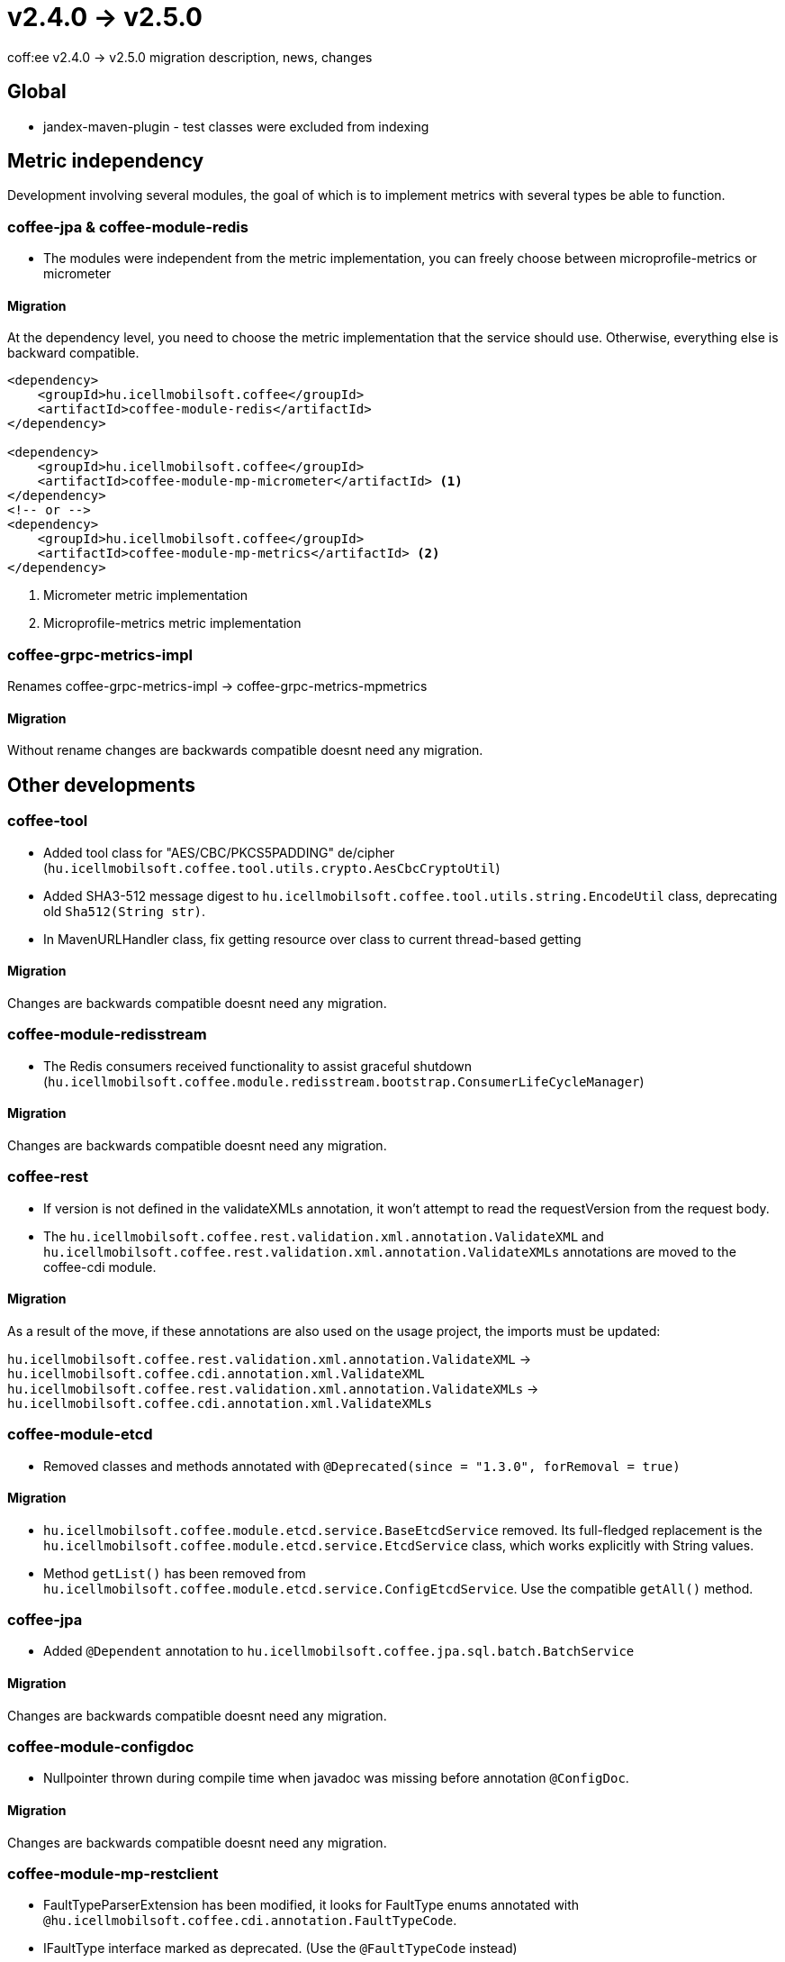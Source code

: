 = v2.4.0 → v2.5.0

coff:ee v2.4.0 -> v2.5.0 migration description, news, changes


== Global

* jandex-maven-plugin - test classes were excluded from indexing

== Metric independency
Development involving several modules,
the goal of which is to implement metrics with several types be able to function.

=== coffee-jpa & coffee-module-redis

* The modules were independent from the metric implementation,
you can freely choose between microprofile-metrics or micrometer

==== Migration

At the dependency level, you need to choose the metric implementation
that the service should use.
Otherwise, everything else is backward compatible.

[source,xml]
----
<dependency>
    <groupId>hu.icellmobilsoft.coffee</groupId>
    <artifactId>coffee-module-redis</artifactId>
</dependency>

<dependency>
    <groupId>hu.icellmobilsoft.coffee</groupId>
    <artifactId>coffee-module-mp-micrometer</artifactId> <1>
</dependency>
<!-- or -->
<dependency>
    <groupId>hu.icellmobilsoft.coffee</groupId>
    <artifactId>coffee-module-mp-metrics</artifactId> <2>
</dependency>
----
<1> Micrometer metric implementation
<2> Microprofile-metrics metric implementation

=== coffee-grpc-metrics-impl

Renames coffee-grpc-metrics-impl -> coffee-grpc-metrics-mpmetrics

==== Migration

Without rename changes are backwards compatible doesnt need any migration.

== Other developments

=== coffee-tool

* Added tool class for "AES/CBC/PKCS5PADDING" de/cipher
(`hu.icellmobilsoft.coffee.tool.utils.crypto.AesCbcCryptoUtil`)
* Added SHA3-512 message digest to `hu.icellmobilsoft.coffee.tool.utils.string.EncodeUtil` class,
deprecating old `Sha512(String str)`.
* In MavenURLHandler class, fix getting resource over class to current thread-based getting

==== Migration

Changes are backwards compatible doesnt need any migration.

=== coffee-module-redisstream

* The Redis consumers received functionality to assist graceful shutdown
(`hu.icellmobilsoft.coffee.module.redisstream.bootstrap.ConsumerLifeCycleManager`)

==== Migration

Changes are backwards compatible doesnt need any migration.

=== coffee-rest

* If version is not defined in the validateXMLs annotation, it won't attempt to read the requestVersion from the request body.
* The `hu.icellmobilsoft.coffee.rest.validation.xml.annotation.ValidateXML` and `hu.icellmobilsoft.coffee.rest.validation.xml.annotation.ValidateXMLs` annotations are moved to the coffee-cdi module.

==== Migration

As a result of the move, if these annotations are also used on the usage project, the imports must be updated:

`hu.icellmobilsoft.coffee.rest.validation.xml.annotation.ValidateXML` -> `hu.icellmobilsoft.coffee.cdi.annotation.xml.ValidateXML`
`hu.icellmobilsoft.coffee.rest.validation.xml.annotation.ValidateXMLs` -> `hu.icellmobilsoft.coffee.cdi.annotation.xml.ValidateXMLs`

=== coffee-module-etcd

* Removed classes and methods annotated with `@Deprecated(since = "1.3.0", forRemoval = true)`

==== Migration

* `hu.icellmobilsoft.coffee.module.etcd.service.BaseEtcdService` removed.
Its full-fledged replacement is the `hu.icellmobilsoft.coffee.module.etcd.service.EtcdService` class,
which works explicitly with String values.
* Method `getList()` has been removed from `hu.icellmobilsoft.coffee.module.etcd.service.ConfigEtcdService`. Use the compatible `getAll()` method.

=== coffee-jpa

* Added `@Dependent` annotation to `hu.icellmobilsoft.coffee.jpa.sql.batch.BatchService`

==== Migration

Changes are backwards compatible doesnt need any migration.

=== coffee-module-configdoc

* Nullpointer thrown during compile time when javadoc was missing before annotation `@ConfigDoc`.

==== Migration

Changes are backwards compatible doesnt need any migration.

=== coffee-module-mp-restclient

* FaultTypeParserExtension has been modified, it looks for FaultType enums annotated with `@hu.icellmobilsoft.coffee.cdi.annotation.FaultTypeCode`.
* IFaultType interface marked as deprecated. (Use the `@FaultTypeCode` instead)  

==== Migration

If you have a FaultType enum in your project, annotate it with the `@FaultTypeCode` annotation and remove the `IFaultType` interface. `beans.xml` must be existed in the META-INF directory!
